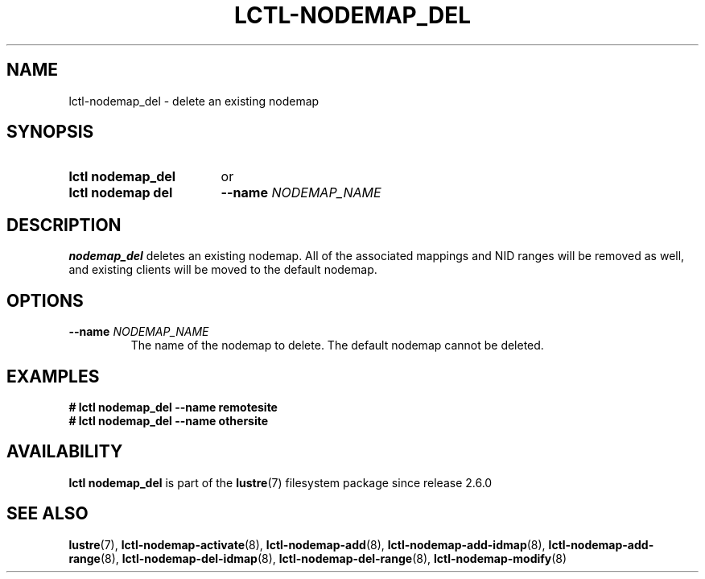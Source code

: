 .TH LCTL-NODEMAP_DEL 8 2024-08-14 Lustre "Lustre Configuration Utilities"
.SH NAME
lctl-nodemap_del \- delete an existing nodemap
.SH SYNOPSIS
.SY "lctl nodemap_del"
or
.SY "lctl nodemap del"
.BI --name " NODEMAP_NAME"
.YS
.SH DESCRIPTION
.B nodemap_del
deletes an existing nodemap. All of the associated mappings and
NID ranges will be removed as well, and existing clients will be moved to the
default nodemap.
.SH OPTIONS
.TP
.BI --name " NODEMAP_NAME"
The name of the nodemap to delete. The default nodemap cannot be deleted.
.SH EXAMPLES
.EX
.B # lctl nodemap_del --name remotesite
.B # lctl nodemap_del --name othersite
.EE
.SH AVAILABILITY
.B lctl nodemap_del
is part of the
.BR lustre (7)
filesystem package since release 2.6.0
.\" Added in commit v2_5_53_0-13-gae295503f5
.SH SEE ALSO
.BR lustre (7),
.BR lctl-nodemap-activate (8),
.BR lctl-nodemap-add (8),
.BR lctl-nodemap-add-idmap (8),
.BR lctl-nodemap-add-range (8),
.BR lctl-nodemap-del-idmap (8),
.BR lctl-nodemap-del-range (8),
.BR lctl-nodemap-modify (8)

